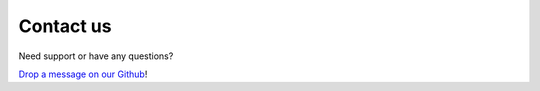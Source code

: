 ############
Contact us
############

Need support or have any questions?

`Drop a message on our Github <https://github.com/Verteego/dss-doc/issues>`_!